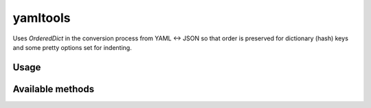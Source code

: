 yamltools
=========
Uses `OrderedDict` in the conversion process from YAML <-> JSON so that order
is preserved for dictionary (hash) keys and some pretty options set for
indenting.


Usage
-----
.. code-block:: python::
    from yamltools import yaml_to_json, json_to_yaml


    print(yaml_to_json(yaml_data))
    print(json_to_yaml(json_data))


Available methods
-----------------
.. code-block:: python::
    yamltools.yaml_to_json
    yamltools.json_to_yaml
    yamltools.dump
    yamltools.load

